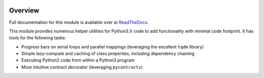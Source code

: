 .. image:: https://coveralls.io/repos/github/scnerd/miniutils/badge.svg?branch=master
    :target: https://coveralls.io/github/scnerd/miniutils?branch=master

.. image:: https://travis-ci.org/scnerd/miniutils.svg?branch=master
    :target: https://travis-ci.org/scnerd/miniutils

Overview
--------

Full documentation for this module is available over at `ReadTheDocs <http://miniutils.readthedocs.io/>`_.

This module provides numerous helper utilities for Python3.X code to add functionality with minimal code footprint. It has tools for the following tasks:

- Progress bars on serial loops and parallel mappings (leveraging the excellent ``tqdm`` library)
- Simple lazy-compute and caching of class properties, including dependency chaining
- Executing Python2 code from within a Python3 program
- More intuitive contract decorator (leveraging ``pycontracts``)
